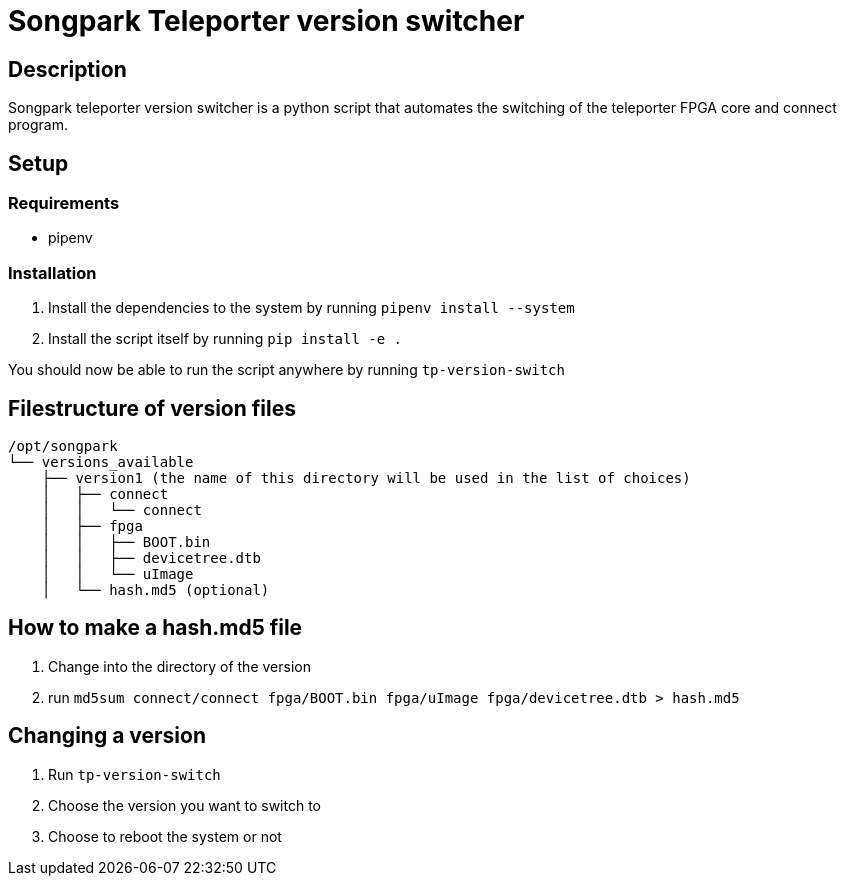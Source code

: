 = Songpark Teleporter version switcher

== Description

Songpark teleporter version switcher is a python script that automates the switching of the teleporter FPGA core and connect program.

== Setup

=== Requirements

* pipenv

=== Installation

1. Install the dependencies to the system by running `pipenv install --system`
2. Install the script itself by running `pip install -e .`

You should now be able to run the script anywhere by running `tp-version-switch`

== Filestructure of version files

----
/opt/songpark
└── versions_available
    ├── version1 (the name of this directory will be used in the list of choices)
    │   ├── connect
    │   │   └── connect
    │   ├── fpga
    │   │   ├── BOOT.bin
    │   │   ├── devicetree.dtb
    │   │   └── uImage
    │   └── hash.md5 (optional)
----

== How to make a hash.md5 file

1. Change into the directory of the version
2. run `md5sum connect/connect fpga/BOOT.bin fpga/uImage fpga/devicetree.dtb > hash.md5`

== Changing a version

1. Run `tp-version-switch`
2. Choose the version you want to switch to
3. Choose to reboot the system or not
